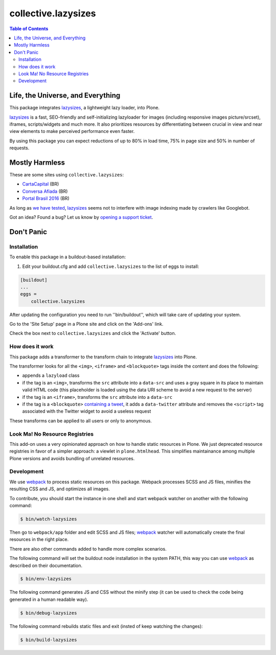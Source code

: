 ********************
collective.lazysizes
********************

.. contents:: Table of Contents

Life, the Universe, and Everything
==================================

This package integrates `lazysizes <https://afarkas.github.io/lazysizes/>`_, a lightweight lazy loader, into Plone.

`lazysizes`_ is a fast, SEO-friendly and self-initializing lazyloader for images (including responsive images picture/srcset), iframes, scripts/widgets and much more.
It also prioritizes resources by differentiating between crucial in view and near view elements to make perceived performance even faster.

By using this package you can expect reductions of up to 80% in load time, 75% in page size and 50% in number of requests.

Mostly Harmless
===============

.. image:: https://img.shields.io/pypi/v/collective.lazysizes.svg
   :target: https://pypi.python.org/pypi/collective.lazysizes

.. image:: https://img.shields.io/travis/collective/collective.lazysizes/master.svg
    :target: https://travis-ci.org/collective/collective.lazysizes

.. image:: https://img.shields.io/coveralls/collective/collective.lazysizes/master.svg
    :target: https://coveralls.io/r/collective/collective.lazysizes

These are some sites using ``collective.lazysizes``:

* `CartaCapital <http://www.cartacapital.com.br/>`_ (BR)
* `Conversa Afiada <http://www.conversaafiada.com.br/>`_ (BR)
* `Portal Brasil 2016 <http://www.brasil2016.gov.br/>`_ (BR)

As long as `we have tested <https://github.com/aFarkas/lazysizes/issues/239>`_, `lazysizes`_ seems not to interfere with image indexing made by crawlers like Googlebot.

Got an idea? Found a bug? Let us know by `opening a support ticket <https://github.com/collective/collective.lazysizes/issues>`_.

Don't Panic
===========

Installation
------------

To enable this package in a buildout-based installation:

#. Edit your buildout.cfg and add ``collective.lazysizes`` to the list of eggs to install:

.. code-block:: ini

    [buildout]
    ...
    eggs =
        collective.lazysizes

After updating the configuration you need to run ''bin/buildout'', which will take care of updating your system.

Go to the 'Site Setup' page in a Plone site and click on the 'Add-ons' link.

Check the box next to ``collective.lazysizes`` and click the 'Activate' button.

How does it work
----------------

This package adds a transformer to the transform chain to integrate `lazysizes`_ into Plone.

The transformer looks for all the ``<img>``, ``<iframe>`` and ``<blockquote>`` tags inside the content and does the following:

* appends a ``lazyload`` class
* if the tag is an ``<img>``, transforms the ``src`` attribute into a ``data-src`` and uses a gray square in its place to maintain valid HTML code (this placeholder is loaded using the data URI scheme to avoid a new request to the server)
* if the tag is an ``<iframe>``, transforms the ``src`` attribute into a ``data-src``
* if the tag is a ``<blockquote>`` `containing a tweet <https://dev.twitter.com/web/embedded-tweets>`_, it adds a ``data-twitter`` attribute and removes the ``<script>`` tag associated with the Twitter widget to avoid a useless request

These transforms can be applied to all users or only to anonymous.

Look Ma! No Resource Registries
-------------------------------

This add-on uses a very opinionated approach on how to handle static resources in Plone.
We just deprecated resource registries in favor of a simpler approach: a viewlet in ``plone.htmlhead``.
This simplifies maintainance among multiple Plone versions and avoids bundling of unrelated resources.

Development
-----------

We use `webpack <https://webpack.js.org/>`_ to process static resources on this package.
Webpack processes SCSS and JS files, minifies the resulting CSS and JS, and optimizes all images.

To contribute, you should start the instance in one shell and start webpack watcher on another with the following command:

.. code-block:: console

    $ bin/watch-lazysizes

Then go to ``webpack/app`` folder and edit SCSS and JS files;
`webpack`_ watcher will automatically create the final resources in the right place.

There are also other commands added to handle more complex scenarios.

The following command will set the buildout node installation in the system PATH,
this way you can use `webpack`_ as described on their documentation.

.. code-block:: console

    $ bin/env-lazysizes

The following command generates JS and CSS without the minify step (it can be used to check the code being generated in a human readable way).

.. code-block:: console

    $ bin/debug-lazysizes

The following command rebuilds static files and exit (insted of keep watching the changes):

.. code-block:: console

    $ bin/build-lazysizes
